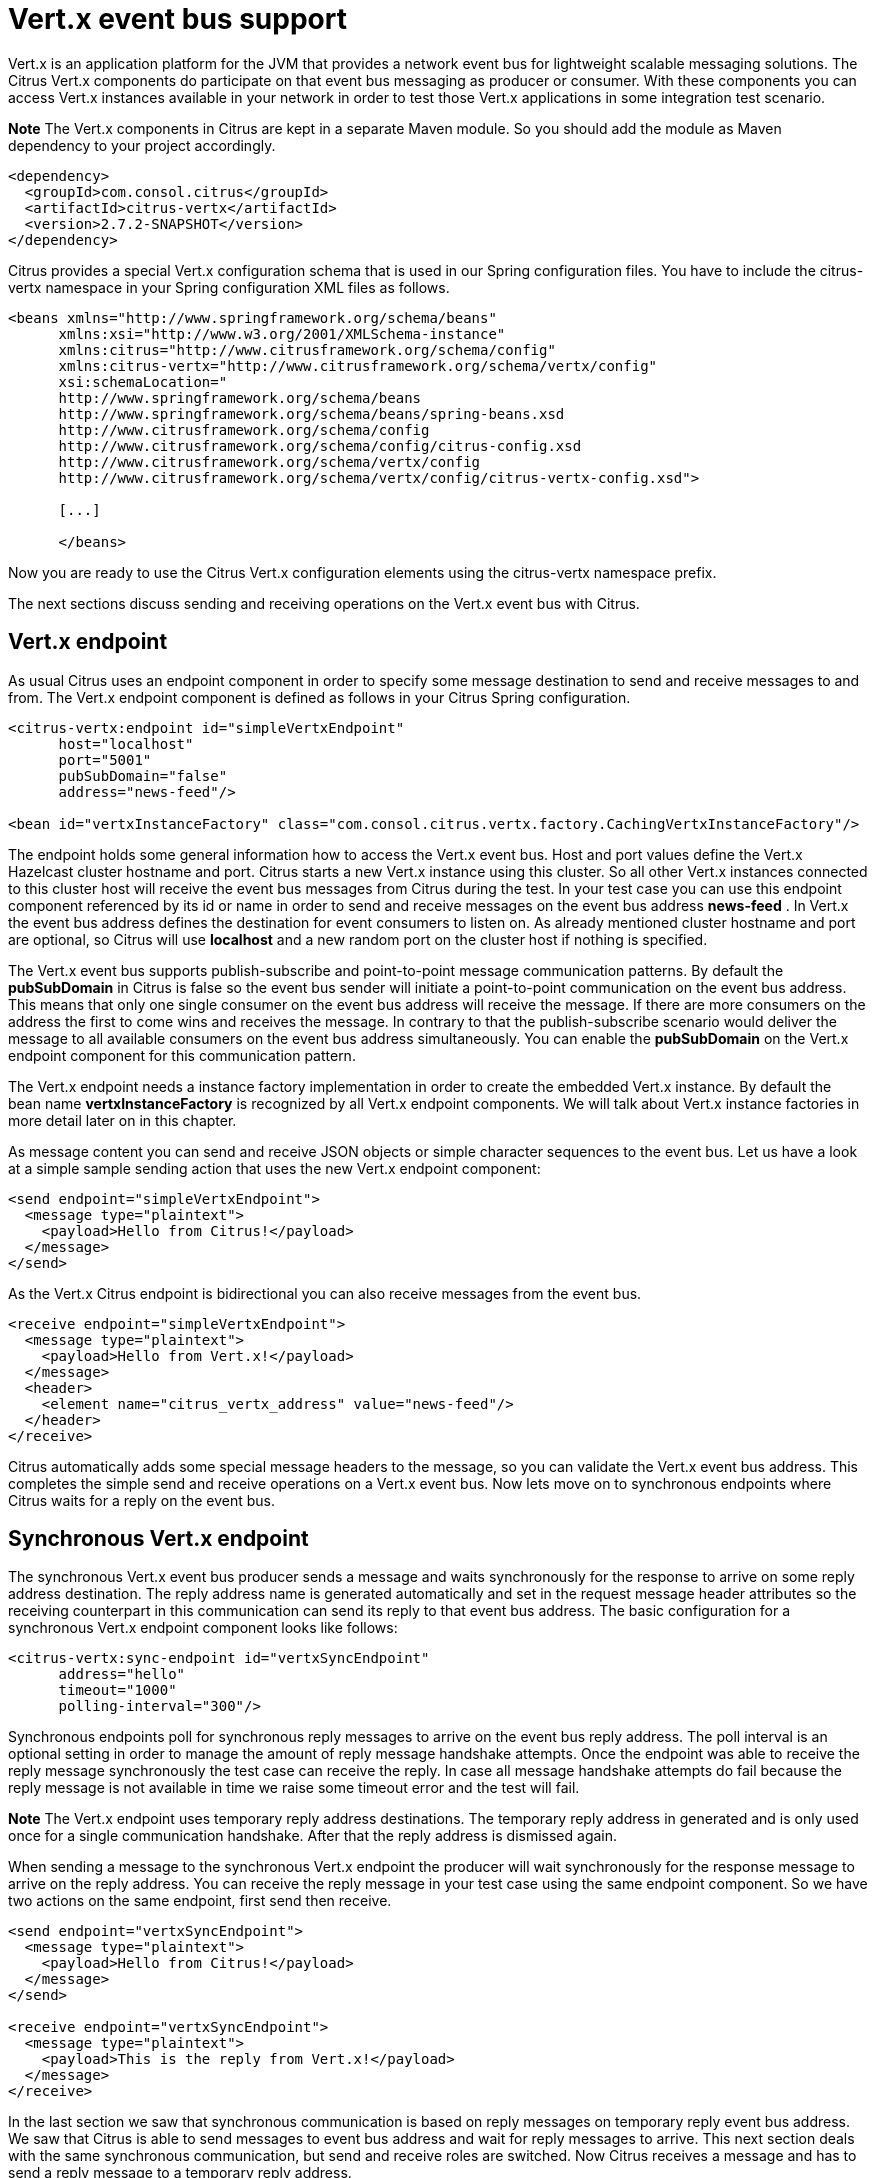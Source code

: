 [[vert-x-event-bus-support]]
= Vert.x event bus support

Vert.x is an application platform for the JVM that provides a network event bus for lightweight scalable messaging solutions. The Citrus Vert.x components do participate on that event bus messaging as producer or consumer. With these components you can access Vert.x instances available in your network in order to test those Vert.x applications in some integration test scenario.

*Note*
The Vert.x components in Citrus are kept in a separate Maven module. So you should add the module as Maven dependency to your project accordingly.

[source,xml]
----
<dependency>
  <groupId>com.consol.citrus</groupId>
  <artifactId>citrus-vertx</artifactId>
  <version>2.7.2-SNAPSHOT</version>
</dependency>
----

Citrus provides a special Vert.x configuration schema that is used in our Spring configuration files. You have to include the citrus-vertx namespace in your Spring configuration XML files as follows.

[source,xml]
----
<beans xmlns="http://www.springframework.org/schema/beans"
      xmlns:xsi="http://www.w3.org/2001/XMLSchema-instance"
      xmlns:citrus="http://www.citrusframework.org/schema/config"
      xmlns:citrus-vertx="http://www.citrusframework.org/schema/vertx/config"
      xsi:schemaLocation="
      http://www.springframework.org/schema/beans
      http://www.springframework.org/schema/beans/spring-beans.xsd
      http://www.citrusframework.org/schema/config
      http://www.citrusframework.org/schema/config/citrus-config.xsd
      http://www.citrusframework.org/schema/vertx/config
      http://www.citrusframework.org/schema/vertx/config/citrus-vertx-config.xsd">

      [...]

      </beans>
----

Now you are ready to use the Citrus Vert.x configuration elements using the citrus-vertx namespace prefix.

The next sections discuss sending and receiving operations on the Vert.x event bus with Citrus.

[[vert-x-endpoint]]
== Vert.x endpoint

As usual Citrus uses an endpoint component in order to specify some message destination to send and receive messages to and from. The Vert.x endpoint component is defined as follows in your Citrus Spring configuration.

[source,xml]
----
<citrus-vertx:endpoint id="simpleVertxEndpoint"
      host="localhost"
      port="5001"
      pubSubDomain="false"
      address="news-feed"/>

<bean id="vertxInstanceFactory" class="com.consol.citrus.vertx.factory.CachingVertxInstanceFactory"/>
----

The endpoint holds some general information how to access the Vert.x event bus. Host and port values define the Vert.x Hazelcast cluster hostname and port. Citrus starts a new Vert.x instance using this cluster. So all other Vert.x instances connected to this cluster host will receive the event bus messages from Citrus during the test. In your test case you can use this endpoint component referenced by its id or name in order to send and receive messages on the event bus address *news-feed* . In Vert.x the event bus address defines the destination for event consumers to listen on. As already mentioned cluster hostname and port are optional, so Citrus will use *localhost* and a new random port on the cluster host if nothing is specified.

The Vert.x event bus supports publish-subscribe and point-to-point message communication patterns. By default the *pubSubDomain* in Citrus is false so the event bus sender will initiate a point-to-point communication on the event bus address. This means that only one single consumer on the event bus address will receive the message. If there are more consumers on the address the first to come wins and receives the message. In contrary to that the publish-subscribe scenario would deliver the message to all available consumers on the event bus address simultaneously. You can enable the *pubSubDomain* on the Vert.x endpoint component for this communication pattern.

The Vert.x endpoint needs a instance factory implementation in order to create the embedded Vert.x instance. By default the bean name *vertxInstanceFactory* is recognized by all Vert.x endpoint components. We will talk about Vert.x instance factories in more detail later on in this chapter.

As message content you can send and receive JSON objects or simple character sequences to the event bus. Let us have a look at a simple sample sending action that uses the new Vert.x endpoint component:

[source,xml]
----
<send endpoint="simpleVertxEndpoint">
  <message type="plaintext">
    <payload>Hello from Citrus!</payload>
  </message>
</send>
----

As the Vert.x Citrus endpoint is bidirectional you can also receive messages from the event bus.

[source,xml]
----
<receive endpoint="simpleVertxEndpoint">
  <message type="plaintext">
    <payload>Hello from Vert.x!</payload>
  </message>
  <header>
    <element name="citrus_vertx_address" value="news-feed"/>
  </header>
</receive>
----

Citrus automatically adds some special message headers to the message, so you can validate the Vert.x event bus address. This completes the simple send and receive operations on a Vert.x event bus. Now lets move on to synchronous endpoints where Citrus waits for a reply on the event bus.

[[synchronous-vert-x-endpoint]]
== Synchronous Vert.x endpoint

The synchronous Vert.x event bus producer sends a message and waits synchronously for the response to arrive on some reply address destination. The reply address name is generated automatically and set in the request message header attributes so the receiving counterpart in this communication can send its reply to that event bus address. The basic configuration for a synchronous Vert.x endpoint component looks like follows:

[source,xml]
----
<citrus-vertx:sync-endpoint id="vertxSyncEndpoint"
      address="hello"
      timeout="1000"
      polling-interval="300"/>
----

Synchronous endpoints poll for synchronous reply messages to arrive on the event bus reply address. The poll interval is an optional setting in order to manage the amount of reply message handshake attempts. Once the endpoint was able to receive the reply message synchronously the test case can receive the reply. In case all message handshake attempts do fail because the reply message is not available in time we raise some timeout error and the test will fail.

*Note*
The Vert.x endpoint uses temporary reply address destinations. The temporary reply address in generated and is only used once for a single communication handshake. After that the reply address is dismissed again.

When sending a message to the synchronous Vert.x endpoint the producer will wait synchronously for the response message to arrive on the reply address. You can receive the reply message in your test case using the same endpoint component. So we have two actions on the same endpoint, first send then receive.

[source,xml]
----
<send endpoint="vertxSyncEndpoint">
  <message type="plaintext">
    <payload>Hello from Citrus!</payload>
  </message>
</send>

<receive endpoint="vertxSyncEndpoint">
  <message type="plaintext">
    <payload>This is the reply from Vert.x!</payload>
  </message>
</receive>
----

In the last section we saw that synchronous communication is based on reply messages on temporary reply event bus address. We saw that Citrus is able to send messages to event bus address and wait for reply messages to arrive. This next section deals with the same synchronous communication, but send and receive roles are switched. Now Citrus receives a message and has to send a reply message to a temporary reply address.

We handle this synchronous communication with the same synchronous Vert.x endpoint component. Only difference is that we initially start the communication by receiving a message from the endpoint. Knowing this Citrus is able to send a synchronous response back. Again just use the same endpoint reference in your test case. The handling of the temporary reply address is done automatically behind the scenes. So we have again two actions in our test case, but this time first receive then send.

[source,xml]
----
<receive endpoint="vertxSyncEndpoint">
  <message type="plaintext">
    <payload>Hello from Vert.x!</payload>
  </message>
</receive>

<send endpoint="vertxSyncEndpoint">
  <message type="plaintext">
    <payload>This is the reply from Citrus!</payload>
  </message>
</send>
----

The synchronous message endpoint for Vert.x event bus communication will handle all reply address destinations and provide those behind the scenes.

[[vert-x-instance-factory]]
== Vert.x instance factory

Citrus starts an embedded Vert.x instance at runtime in order to participate in the Vert.x cluster. Within this cluster multiple Vert.x instances are connected via the event bus. For starting the Vert.x event bus Citrus uses a cluster hostname and port definition. You can customize this cluster host in order to connect to a very special cluster in your network.

Now Citrus needs to manage the Vert.x instances created during the test run. By default Citrus will look for a instance factory bean named *vertxInstanceFactory* . You can choose the factory implementation to use in your project. By default you can use the caching factory implementation that caches the Vert.x instances so we do not connect more than one Vert.x instance to the same cluster host. Citrus offers following instance factory implementations:

* com.consol.citrus.vertx.factory.CachingVertxInstanceFactory - default implementation that reuses the Vert.x instance based on given cluster host and port. With this implementation we ensure to
 connect a single Citrus Vert.x instance to a cluster host.
* com.consol.citrus.vertx.factory.SingleVertxInstanceFactory - creates a single Vert.x instance and reuses this instance for all endpoints. You can also set your very custom Vert.x instance via configuration
 for custom Vert.x instantiation.

The instance factory implementations do implement the *_VertxInstanceFactory_* interface. So you can also provide your very special implementation. By default Citrus looks for a bean named *vertxInstanceFactory* but you can also define your very special factory implementation onm an endpoint component. The Vert.x instance factory is set on the Vert.x endpoint as follows:

[source,xml]
----
<citrus-vertx:endpoint id="vertxHelloEndpoint"
      address="hello"
      vertx-factory="singleVertxInstanceFactory"/>

<bean id="singleVertxInstanceFactory"
      class="com.consol.citrus.vertx.factory.SingleVertxInstanceFactory"/>
----